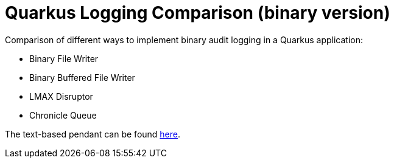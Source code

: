 = Quarkus Logging Comparison (binary version)

Comparison of different ways to implement binary audit logging in a Quarkus application:

- Binary File Writer
- Binary Buffered File Writer
- LMAX Disruptor
- Chronicle Queue

The text-based pendant can be found https://github.com/sdaschner/quarkus-logging-comparison[here^].
